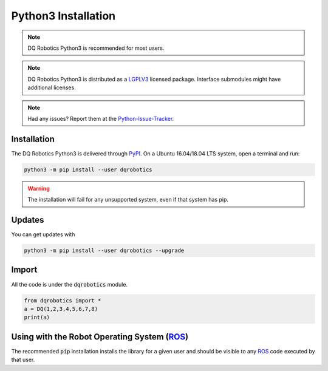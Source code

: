 Python3 Installation
####################
.. note::
  DQ Robotics Python3 is recommended for most users.
.. note::
  DQ Robotics Python3 is distributed as a LGPLV3_ licensed package. Interface submodules might have additional licenses.
.. note::
  Had any issues? Report them at the Python-Issue-Tracker_.
  
Installation
============
The DQ Robotics Python3 is delivered through PyPI_. On a Ubuntu 16.04/18.04 LTS system, open a terminal and run:

.. code-block:: bash

  python3 -m pip install --user dqrobotics
  
.. warning:: 
  The installation will fail for any unsupported system, even if that system has pip.

Updates
=======

You can get updates with

.. code-block:: bash
  
  python3 -m pip install --user dqrobotics --upgrade
  
Import
======

All the code is under the :code:`dqrobotics` module.

.. code-block:: python

  from dqrobotics import *
  a = DQ(1,2,3,4,5,6,7,8)
  print(a)
  
Using with the Robot Operating System (ROS_)
=========================================

The recommended :code:`pip` installation installs the library for a given user and should be visible to any ROS_ code executed by that user.

.. _pybind11: https://github.com/pybind/pybind11
.. _Python-Issue-Tracker: https://github.com/dqrobotics/python/issues
.. _PyPI: https://pypi.org/
.. _ROS: https://www.ros.org/
.. _LGPLV3: https://choosealicense.com/licenses/lgpl-3.0/
